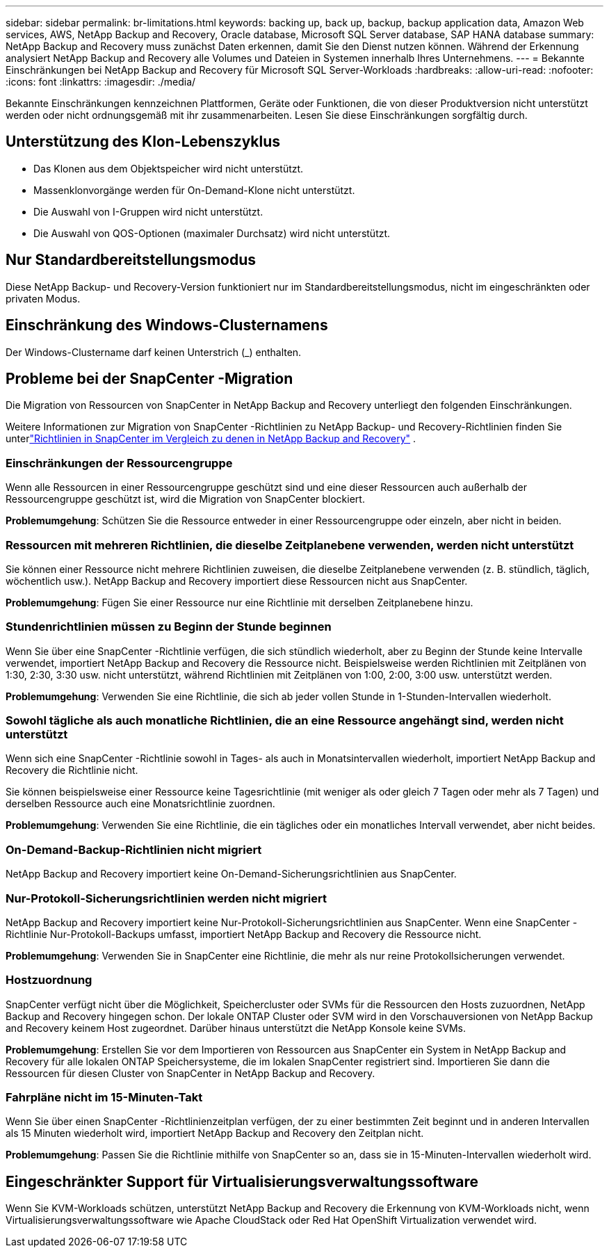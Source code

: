 ---
sidebar: sidebar 
permalink: br-limitations.html 
keywords: backing up, back up, backup, backup application data, Amazon Web services, AWS, NetApp Backup and Recovery, Oracle database, Microsoft SQL Server database, SAP HANA database 
summary: NetApp Backup and Recovery muss zunächst Daten erkennen, damit Sie den Dienst nutzen können.  Während der Erkennung analysiert NetApp Backup and Recovery alle Volumes und Dateien in Systemen innerhalb Ihres Unternehmens. 
---
= Bekannte Einschränkungen bei NetApp Backup and Recovery für Microsoft SQL Server-Workloads
:hardbreaks:
:allow-uri-read: 
:nofooter: 
:icons: font
:linkattrs: 
:imagesdir: ./media/


[role="lead"]
Bekannte Einschränkungen kennzeichnen Plattformen, Geräte oder Funktionen, die von dieser Produktversion nicht unterstützt werden oder nicht ordnungsgemäß mit ihr zusammenarbeiten. Lesen Sie diese Einschränkungen sorgfältig durch.



== Unterstützung des Klon-Lebenszyklus

* Das Klonen aus dem Objektspeicher wird nicht unterstützt.
* Massenklonvorgänge werden für On-Demand-Klone nicht unterstützt.
* Die Auswahl von I-Gruppen wird nicht unterstützt.
* Die Auswahl von QOS-Optionen (maximaler Durchsatz) wird nicht unterstützt.




== Nur Standardbereitstellungsmodus

Diese NetApp Backup- und Recovery-Version funktioniert nur im Standardbereitstellungsmodus, nicht im eingeschränkten oder privaten Modus.



== Einschränkung des Windows-Clusternamens

Der Windows-Clustername darf keinen Unterstrich (_) enthalten.



== Probleme bei der SnapCenter -Migration

Die Migration von Ressourcen von SnapCenter in NetApp Backup and Recovery unterliegt den folgenden Einschränkungen.

Weitere Informationen zur Migration von SnapCenter -Richtlinien zu NetApp Backup- und Recovery-Richtlinien finden Sie unterlink:reference-policy-differences-snapcenter.html["Richtlinien in SnapCenter im Vergleich zu denen in NetApp Backup and Recovery"] .



=== Einschränkungen der Ressourcengruppe

Wenn alle Ressourcen in einer Ressourcengruppe geschützt sind und eine dieser Ressourcen auch außerhalb der Ressourcengruppe geschützt ist, wird die Migration von SnapCenter blockiert.

*Problemumgehung*: Schützen Sie die Ressource entweder in einer Ressourcengruppe oder einzeln, aber nicht in beiden.



=== Ressourcen mit mehreren Richtlinien, die dieselbe Zeitplanebene verwenden, werden nicht unterstützt

Sie können einer Ressource nicht mehrere Richtlinien zuweisen, die dieselbe Zeitplanebene verwenden (z. B. stündlich, täglich, wöchentlich usw.).  NetApp Backup and Recovery importiert diese Ressourcen nicht aus SnapCenter.

*Problemumgehung*: Fügen Sie einer Ressource nur eine Richtlinie mit derselben Zeitplanebene hinzu.



=== Stundenrichtlinien müssen zu Beginn der Stunde beginnen

Wenn Sie über eine SnapCenter -Richtlinie verfügen, die sich stündlich wiederholt, aber zu Beginn der Stunde keine Intervalle verwendet, importiert NetApp Backup and Recovery die Ressource nicht.  Beispielsweise werden Richtlinien mit Zeitplänen von 1:30, 2:30, 3:30 usw. nicht unterstützt, während Richtlinien mit Zeitplänen von 1:00, 2:00, 3:00 usw. unterstützt werden.

*Problemumgehung*: Verwenden Sie eine Richtlinie, die sich ab jeder vollen Stunde in 1-Stunden-Intervallen wiederholt.



=== Sowohl tägliche als auch monatliche Richtlinien, die an eine Ressource angehängt sind, werden nicht unterstützt

Wenn sich eine SnapCenter -Richtlinie sowohl in Tages- als auch in Monatsintervallen wiederholt, importiert NetApp Backup and Recovery die Richtlinie nicht.

Sie können beispielsweise einer Ressource keine Tagesrichtlinie (mit weniger als oder gleich 7 Tagen oder mehr als 7 Tagen) und derselben Ressource auch eine Monatsrichtlinie zuordnen.

*Problemumgehung*: Verwenden Sie eine Richtlinie, die ein tägliches oder ein monatliches Intervall verwendet, aber nicht beides.



=== On-Demand-Backup-Richtlinien nicht migriert

NetApp Backup and Recovery importiert keine On-Demand-Sicherungsrichtlinien aus SnapCenter.



=== Nur-Protokoll-Sicherungsrichtlinien werden nicht migriert

NetApp Backup and Recovery importiert keine Nur-Protokoll-Sicherungsrichtlinien aus SnapCenter.  Wenn eine SnapCenter -Richtlinie Nur-Protokoll-Backups umfasst, importiert NetApp Backup and Recovery die Ressource nicht.

*Problemumgehung*: Verwenden Sie in SnapCenter eine Richtlinie, die mehr als nur reine Protokollsicherungen verwendet.



=== Hostzuordnung

SnapCenter verfügt nicht über die Möglichkeit, Speichercluster oder SVMs für die Ressourcen den Hosts zuzuordnen, NetApp Backup and Recovery hingegen schon.  Der lokale ONTAP Cluster oder SVM wird in den Vorschauversionen von NetApp Backup and Recovery keinem Host zugeordnet.  Darüber hinaus unterstützt die NetApp Konsole keine SVMs.

*Problemumgehung*: Erstellen Sie vor dem Importieren von Ressourcen aus SnapCenter ein System in NetApp Backup and Recovery für alle lokalen ONTAP Speichersysteme, die im lokalen SnapCenter registriert sind.  Importieren Sie dann die Ressourcen für diesen Cluster von SnapCenter in NetApp Backup and Recovery.



=== Fahrpläne nicht im 15-Minuten-Takt

Wenn Sie über einen SnapCenter -Richtlinienzeitplan verfügen, der zu einer bestimmten Zeit beginnt und in anderen Intervallen als 15 Minuten wiederholt wird, importiert NetApp Backup and Recovery den Zeitplan nicht.

*Problemumgehung*: Passen Sie die Richtlinie mithilfe von SnapCenter so an, dass sie in 15-Minuten-Intervallen wiederholt wird.



== Eingeschränkter Support für Virtualisierungsverwaltungssoftware

Wenn Sie KVM-Workloads schützen, unterstützt NetApp Backup and Recovery die Erkennung von KVM-Workloads nicht, wenn Virtualisierungsverwaltungssoftware wie Apache CloudStack oder Red Hat OpenShift Virtualization verwendet wird.
